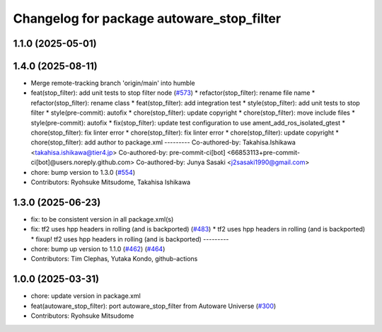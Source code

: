 ^^^^^^^^^^^^^^^^^^^^^^^^^^^^^^^^^^^^^^^^^^
Changelog for package autoware_stop_filter
^^^^^^^^^^^^^^^^^^^^^^^^^^^^^^^^^^^^^^^^^^

1.1.0 (2025-05-01)
------------------

1.4.0 (2025-08-11)
------------------
* Merge remote-tracking branch 'origin/main' into humble
* feat(stop_filter): add unit tests to stop filter node (`#573 <https://github.com/autowarefoundation/autoware_core/issues/573>`_)
  * refactor(stop_filter): rename file name
  * refactor(stop_filter): rename class
  * feat(stop_filter): add integration test
  * style(stop_filter): add unit tests to stop filter
  * style(pre-commit): autofix
  * chore(stop_filter): update copyright
  * chore(stop_filter): move include files
  * style(pre-commit): autofix
  * fix(stop_filter): update test configuration to use ament_add_ros_isolated_gtest
  * chore(stop_filter): fix linter error
  * chore(stop_filter): fix linter error
  * chore(stop_filter): update copyright
  * chore(stop_filter): add author to package.xml
  ---------
  Co-authored-by: Takahisa.Ishikawa <takahisa.ishikawa@tier4.jp>
  Co-authored-by: pre-commit-ci[bot] <66853113+pre-commit-ci[bot]@users.noreply.github.com>
  Co-authored-by: Junya Sasaki <j2sasaki1990@gmail.com>
* chore: bump version to 1.3.0 (`#554 <https://github.com/autowarefoundation/autoware_core/issues/554>`_)
* Contributors: Ryohsuke Mitsudome, Takahisa Ishikawa

1.3.0 (2025-06-23)
------------------
* fix: to be consistent version in all package.xml(s)
* fix: tf2 uses hpp headers in rolling (and is backported) (`#483 <https://github.com/autowarefoundation/autoware_core/issues/483>`_)
  * tf2 uses hpp headers in rolling (and is backported)
  * fixup! tf2 uses hpp headers in rolling (and is backported)
  ---------
* chore: bump up version to 1.1.0 (`#462 <https://github.com/autowarefoundation/autoware_core/issues/462>`_) (`#464 <https://github.com/autowarefoundation/autoware_core/issues/464>`_)
* Contributors: Tim Clephas, Yutaka Kondo, github-actions

1.0.0 (2025-03-31)
------------------
* chore: update version in package.xml
* feat(autoware_stop_filter): port autoware_stop_filter from Autoware Universe (`#300 <https://github.com/autowarefoundation/autoware_core/issues/300>`_)
* Contributors: Ryohsuke Mitsudome

